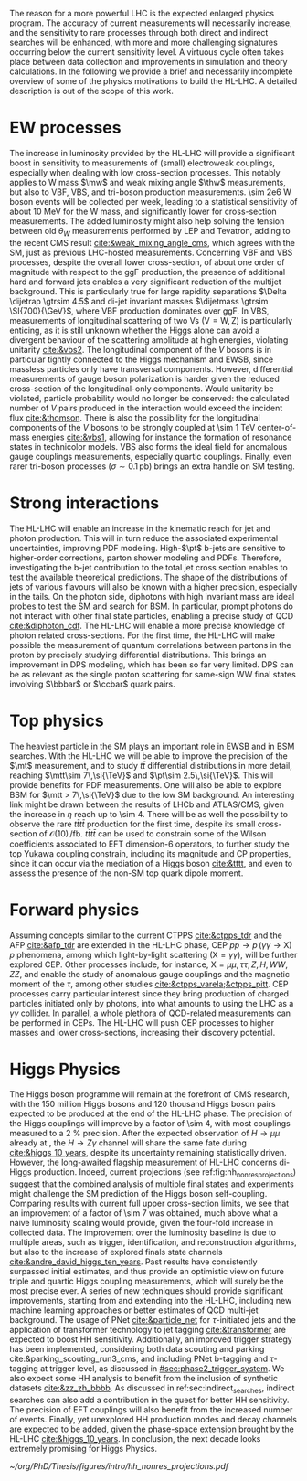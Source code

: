:PROPERTIES:
:CUSTOM_ID: sec:hllhc_physics
:END:

The reason for a more powerful \ac{LHC} is the expected enlarged physics program.
The accuracy of current measurements will necessarily increase, and the sensitivity to rare processes through both direct and indirect searches will be enhanced, with more and more challenging signatures occurring below the current sensitivity level.
A virtuous cycle often takes place between data collection and improvements in simulation and theory calculations.
In the following we provide a brief and necessarily incomplete overview of some of the physics motivations to build the \ac{HL-LHC}.
A detailed description is out of the scope of this work.

* EW processes
The increase in luminosity provided by the \ac{HL-LHC} will provide a significant boost in sensitivity to measurements of (small) electroweak couplings, especially when dealing with low cross-section processes.
This notably applies to W mass $\mw$ and weak mixing angle $\thw$ measurements, but also to \ac{VBF}, \ac{VBS}, and tri-boson production measurements.
\num{\sim 2e6} W boson events will be collected per week, leading to a statistical sensitivity of about \SI{10}{\MeV} for the W mass, and significantly lower for cross-section measurements.
The added luminosity might also help solving the tension between old $\theta_{W}$ measurements performed by \ac{LEP} and Tevatron, adding to the recent \ac{CMS} result [[cite:&weak_mixing_angle_cms]], which agrees with the \ac{SM}, just as previous \ac{LHC}-hosted measurements.
Concerning \ac{VBF} and \ac{VBS} processes, despite the overall lower cross-section, of about one order of magnitude with respect to the \ac{ggF} production, the presence of additional hard and forward jets enables a very significant reduction of the multijet background.
This is particularly true for large rapidity separations $\Delta \dijetrap \gtrsim 4.5$ and di-jet invariant masses
$\dijetmass \gtrsim \SI{700}{\GeV}$, where \ac{VBF} production dominates over \ac{ggF}.
In \ac{VBS}, measurements of longitudinal scattering of two Vs ($\text{V}=\text{W},\,\text{Z}$) is particularly enticing, as it is still unknown whether the Higgs alone can avoid a divergent behaviour of the scattering amplitude at high energies, violating unitarity [[cite:&vbs2]].
The longitudinal component of the $V$ bosons is in particular tightly connected to the Higgs mechanism and \ac{EWSB}, since massless particles only have transversal components.
However, differential measurements of gauge boson polarization is harder given the reduced cross-section of the longitudinal-only components.
Would unitarity be violated, particle probability would no longer be conserved: the calculated number of $V$ pairs produced in the interaction would exceed the incident flux [[cite:&thomson]].
There is also the possibility for the longitudinal components of the $V$ bosons to be strongly coupled at \SI{\sim 1}{\TeV} center-of-mass energies [[cite:&vbs1]], allowing for instance the formation of resonance states in technicolor models.
\ac{VBS} also forms the ideal field for anomalous gauge couplings measurements, especially quartic couplings.
Finally, even rarer tri-boson processes ($\sigma\sim0.1\,\si{\pico\barn}$) brings an extra handle on \ac{SM} testing.

* Strong interactions

The \ac{HL-LHC} will enable an increase in the kinematic reach for jet and photon production.
This will in turn reduce the associated experimental uncertainties, improving \ac{PDF} modeling.
High-$\pt$ b-jets are sensitive to higher-order corrections, parton shower modeling and \acp{PDF}.
Therefore, investigating the b-jet contribution to the total jet cross section enables to test the available theoretical predictions.
The shape of the distributions of jets of various flavours will also be known with a higher precision, especially in the tails.
On the photon side, diphotons with high invariant mass are ideal probes to test the \ac{SM} and search for \ac{BSM}. In particular, prompt photons do not interact with other final state particles, enabling a precise study of \ac{QCD} [[cite:&diphoton_cdf]].
The \ac{HL-LHC} will enable a more precise knowledge of photon related cross-sections.
For the first time, the \ac{HL-LHC} will make possible the measurement of quantum correlations between partons in the proton by precisely studying differential distributions.
This brings an improvement in \ac{DPS} modeling, which has been so far very limited.
\ac{DPS} can be as relevant as the single proton scattering for same-sign WW final states involving $\bbbar$ or $\ccbar$ quark pairs.

* Top physics

The heaviest particle in the \ac{SM} plays an important role in \ac{EWSB} and in \ac{BSM} searches.
With the \ac{HL-LHC} we will be able to improve the precision of the $\mt$ measurement, and to study $t\bar{t}$ differential distributions in more detail, reaching $\mtt\sim 7\,\si{\TeV}$ and $\pt\sim 2.5\,\si{\TeV}$.
This will provide benefits for \ac{PDF} measurements.
One will also be able to explore \ac{BSM} for $\mtt > 7\,\si{\TeV}$ due to the low \ac{SM} background.
An interesting link might be drawn between the results of \ac{LHCb} and \ac{ATLAS}/\ac{CMS}, given the increase in $\eta$ reach up to \num{\sim 4}.
There will be as well the possibility to observe the rare $t\bar{t}t\bar{t}$ production for the first time, despite its small cross-section of $\mathcal{O}(10)\,\si{\per\femto\barn}$.
$t\bar{t}t\bar{t}$ can be used to constrain some of the Wilson coefficients associated to \ac{EFT} dimension-6 operators, to further study the top Yukawa coupling constrain, including its magnitude and \ac{CP} properties, since it can occur via the mediation of a Higgs boson [[cite:&tttt]], and even to assess the presence of the non-\ac{SM} top quark dipole moment.

* Forward physics

Assuming concepts similar to the current \ac{CTPPS} [[cite:&ctpps_tdr]] and the \ac{AFP} [[cite:&afp_tdr]] are extended in the \ac{HL-LHC} phase, \ac{CEP} $pp \rightarrow p\,(\gamma\gamma\rightarrow \text{X})\,p$ phenomena, among which light-by-light scattering ($\text{X} = \gamma\gamma$), will be further explored \ac{CEP}.
Other processes include, for instance, $\text{X} = \mu\mu,\,\tau\tau,\,Z,\,H,\,WW,\,ZZ$, and enable the study of anomalous gauge couplings and the magnetic moment of the $\tau$, among other studies [[cite:&ctpps_varela;&ctpps_pitt]].
\ac{CEP} processes carry particular interest since they bring production of charged particles initiated only by photons, into what amounts to using the \ac{LHC} as a $\gamma\gamma$ collider.
In parallel, a whole plethora of \ac{QCD}-related measurements can be performed in \acp{CEP}.
The \ac{HL-LHC} will push \ac{CEP} processes to higher masses and lower cross-sections, increasing their discovery potential.

* Higgs Physics

The Higgs boson programme will remain at the forefront of \ac{CMS} research, with the \num{150} million Higgs bosons and \num{120} thousand Higgs boson pairs expected to be produced at the end of the \ac{HL-LHC} phase.
The precision of the Higgs couplings will improve by a factor of \num{\sim 4}, with most couplings measured to a \SI{2}{\percent} precision.
After the expected observation of $H \rightarrow \mu\mu$ already at \run{3}, the $H \rightarrow Z\gamma$ channel will share the same fate during \phase{2} [[cite:&higgs_10_years]], despite its uncertainty remaining statistically driven.
However, the long-awaited flagship measurement of \ac{HL-LHC} concerns di-Higgs production.
Indeed, current projections (see ref:fig:hh_nonres_projections) suggest that the combined analysis of multiple final states and experiments might challenge the \ac{SM} prediction of the Higgs boson self-coupling.
Comparing \run{2} results with current full \run{2} upper cross-section limits, we see that an improvement of a factor of \num{\sim 7} was obtained, much above what a naive luminosity scaling would provide, given the four-fold increase in collected data.
The improvement over the luminosity baseline is due to multiple areas, such as trigger, identification, and reconstruction algorithms, but also to the increase of explored finals state channels [[cite:&andre_david_higgs_ten_years]].
Past results have consistently surpassed initial estimates, and thus provide an optimistic view on future triple and quartic Higgs coupling measurements, which will surely be the most precise ever.
A series of new techniques should provide significant improvements, starting from \run{3} and extending into the \ac{HL-LHC}, including new machine learning approaches or better estimates of \ac{QCD} multi-jet background.
The usage of \ac{PNet} [[cite:&particle_net]] for $\tau\text{-initiated}$ jets and the application of transformer technology to jet tagging [[cite:&transformer]] are expected to boost HH sensitivity.
Additionally, an improved trigger strategy has been implemented, considering both data scouting and parking cite:&parking_scouting_run3_cms, and including \ac{PNet} b-tagging and $\tau\text{-tagging}$ at trigger level, as discussed in [[#sec:phase2_trigger_system]].
We also expect some HH analysis to benefit from the inclusion of synthetic datasets [[cite:&zz_zh_bbbb]].
As discussed in ref:sec:indirect_searches, indirect searches can also add a contribution in the quest for better HH sensitivity.
The precision of \ac{EFT} couplings will also benefit from the increased number of events.
Finally, yet unexplored HH production modes and decay channels are expected to be added, given the phase-space extension brought by the \ac{HL-LHC} [[cite:&higgs_10_years]].
In conclusion, the next decade looks extremely promising for Higgs Physics.

#+NAME: fig:hh_nonres_projections
#+ATTR_LATEX: :width .5\textwidth
#+CAPTION: Evolution of the expected and observed upper limits on the HH production cross-section. The figure compares results from early \ac{LHC} \run{2} data (\SI{35.9}{\invfb}) with full \ac{LHC} \run{2} data (\SI{138}{\invfb}), and \ac{HL-LHC} projections (\SI{3000}{\invfb}). At the end of the \ac{HL-LHC} it should be possible to challenge the \ac{SM} prediction (red line) with the result of the analysis of multiple final states, possibly in combination with \ac{ATLAS}. Taken from [[cite:&higgs_10_years]].
[[~/org/PhD/Thesis/figures/intro/hh_nonres_projections.pdf]]
